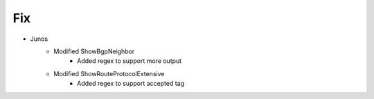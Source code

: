 --------------------------------------------------------------------------------
                                Fix
--------------------------------------------------------------------------------
* Junos
    * Modified ShowBgpNeighbor
        * Added regex to support more output
    * Modified ShowRouteProtocolExtensive
        * Added regex to support accepted tag